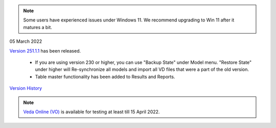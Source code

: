 .. Veda news documentation master file, created by
   sphinx-quickstart on Tue Feb 23 11:03:05 2021.
   You can adapt this file completely to your liking, but it should at least
   contain the root `toctree` directive.

.. topic:: \

.. note::
    Some users have experienced issues under Windows 11. We recommend upgrading to Win 11 after it matures a bit.

05 March 2022

`Version 251.1.1 <https://github.com/kanors-emr/Veda2.0-Installation>`_ has been released.

   * If you are using version 230 or higher, you can use "Backup State" under Model menu. "Restore State" under higher will Re-synchronize all models and import all VD files that were a part of the old version.
   * Table master functionality has been added to Results and Reports.

`Version History <https://veda-documentation.readthedocs.io/en/latest/pages/version_history.html>`_

.. note::
    `Veda Online (VO) <https://vedaonline.cloud/>`_ is available for testing at least till 15 April 2022.
